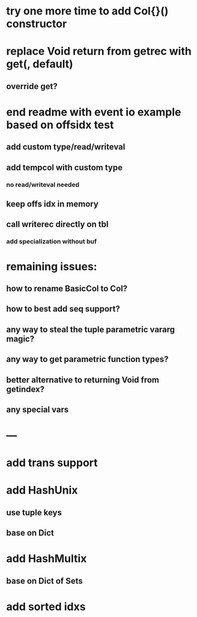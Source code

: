 * try one more time to add Col{}() constructor

* replace Void return from getrec with get(, default)
** override get?

* end readme with event io example based on offsidx test
** add custom type/read/writeval
** add tempcol with custom type
*** no read/writeval needed
** keep offs idx in memory
** call writerec directly on tbl
*** add specialization without buf

* remaining issues: 
** how to rename BasicCol to Col?
** how to best add seq support?
** any way to steal the tuple parametric vararg magic?
** any way to get parametric function types?
** better alternative to returning Void from getindex?
** any special vars

* ---

* add trans support
* add HashUnix
** use tuple keys
** base on Dict
* add HashMultix
** base on Dict of Sets
* add sorted idxs

